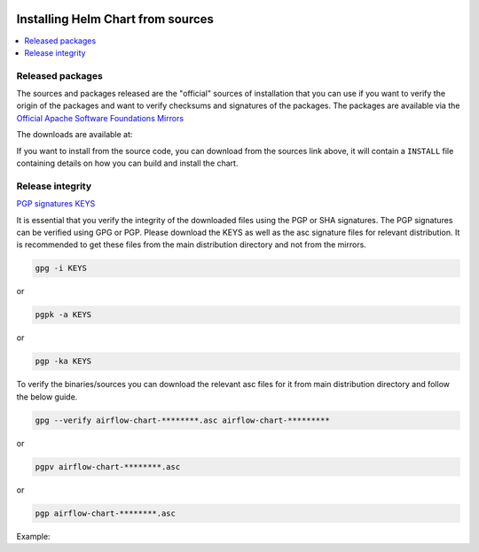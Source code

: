  .. Licensed to the Apache Software Foundation (ASF) under one
    or more contributor license agreements.  See the NOTICE file
    distributed with this work for additional information
    regarding copyright ownership.  The ASF licenses this file
    to you under the Apache License, Version 2.0 (the
    "License"); you may not use this file except in compliance
    with the License.  You may obtain a copy of the License at

 ..   http://www.apache.org/licenses/LICENSE-2.0

 .. Unless required by applicable law or agreed to in writing,
    software distributed under the License is distributed on an
    "AS IS" BASIS, WITHOUT WARRANTIES OR CONDITIONS OF ANY
    KIND, either express or implied.  See the License for the
    specific language governing permissions and limitations
    under the License.

Installing Helm Chart from sources
----------------------------------

.. contents:: :local:


Released packages
'''''''''''''''''

.. jinja:: official_download_page

    This page describes downloading and verifying ``Apache Airflow Official Helm Chart`` version
    ``{{ package_version}}`` using officially released source packages. You can also install the chart
    directly from the ``airflow.apache.org`` repo as described in
    `Installing the chart <index#installing-the-chart>`_.
    You can choose different version of the chart by selecting different version from the drop-down at
    the top-left of the page.


The sources and packages released are the "official" sources of installation that you can use if
you want to verify the origin of the packages and want to verify checksums and signatures of the packages.
The packages are available via the
`Official Apache Software Foundations Mirrors <http://ws.apache.org/mirrors.cgi>`_

The downloads are available at:

.. jinja:: official_download_page

    * `Sources package <{{ closer_lua_url }}/{{ package_version }}/airflow-chart-{{ package_version }}-source.tar.gz>`__ (`asc <{{ base_url }}/{{ package_version }}/airflow-chart-{{ package_version }}-source.tar.gz.asc>`__, `sha512 <{{ base_url }}/{{ package_version }}/airflow-chart-{{ package_version }}-source.tar.gz.sha512>`__)
    * `Installable package <{{ closer_lua_url }}/{{ package_version }}/airflow-chart-{{ package_version }}.tar.gz>`__ (`asc <{{ base_url }}/{{ package_version }}/airflow-chart-{{ package_version }}.tar.gz.asc>`__, `sha512 <{{ base_url }}/{{ package_version }}/airflow-chart-{{ package_version }}.tar.gz.sha512>`__)

If you want to install from the source code, you can download from the sources link above, it will contain
a ``INSTALL`` file containing details on how you can build and install the chart.

Release integrity
'''''''''''''''''

`PGP signatures KEYS <https://downloads.apache.org/airflow/KEYS>`_

It is essential that you verify the integrity of the downloaded files using the PGP or SHA signatures.
The PGP signatures can be verified using GPG or PGP. Please download the KEYS as well as the asc
signature files for relevant distribution. It is recommended to get these files from the
main distribution directory and not from the mirrors.

.. code-block:: bash

    gpg -i KEYS

or

.. code-block:: bash

    pgpk -a KEYS

or

.. code-block:: bash

    pgp -ka KEYS

To verify the binaries/sources you can download the relevant asc files for it from main
distribution directory and follow the below guide.

.. code-block:: bash

    gpg --verify airflow-chart-********.asc airflow-chart-*********

or

.. code-block:: bash

    pgpv airflow-chart-********.asc

or

.. code-block:: bash

    pgp airflow-chart-********.asc

Example:

.. jinja:: official_download_page

    .. code-block:: console
        :substitutions:

        $ gpg --verify airflow-chart-{{ package_version }}.tar.gz.asc airflow-chart-{{ package_version }}.tar.gz
          gpg: Signature made Sat 11 Sep 12:49:54 2021 BST
          gpg:                using RSA key CDE15C6E4D3A8EC4ECF4BA4B6674E08AD7DE406F
          gpg:                issuer "kaxilnaik@apache.org"
          gpg: Good signature from "Kaxil Naik <kaxilnaik@apache.org>" [unknown]
          gpg:                 aka "Kaxil Naik <kaxilnaik@gmail.com>" [unknown]
          gpg: WARNING: The key's User ID is not certified with a trusted signature!
          gpg:          There is no indication that the signature belongs to the owner.
          Primary key fingerprint: CDE1 5C6E 4D3A 8EC4 ECF4  BA4B 6674 E08A D7DE 406F

    The "Good signature from ..." is indication that the signatures are correct.
    Do not worry about the "not certified with a trusted signature" warning. Most of the certificates used
    by release managers are self signed, that's why you get this warning. By importing the server in the
    previous step and importing it via ID from ``KEYS`` page, you know that this is a valid Key already.

    For SHA512 sum check, download the relevant ``sha512`` and run the following:

    .. code-block:: bash

        shasum -a 512 airflow-chart-********  | diff - airflow-chart-********.sha512

    The ``SHASUM`` of the file should match the one provided in ``.sha512`` file.

    Example:

    .. code-block:: bash
        :substitutions:

        shasum -a 512 airflow-chart-{{ package_version }}.tar.gz  | diff - airflow-chart-{{ package_version }}.tar.gz.sha512
